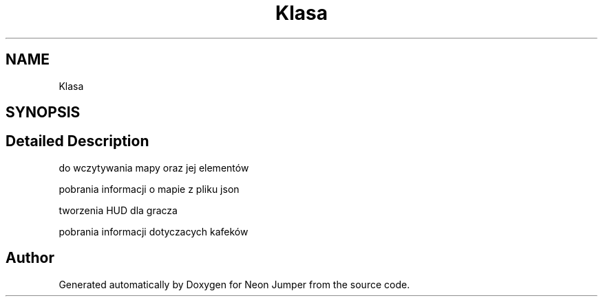 .TH "Klasa" 3 "Fri Jan 14 2022" "Version 1.0.0" "Neon Jumper" \" -*- nroff -*-
.ad l
.nh
.SH NAME
Klasa
.SH SYNOPSIS
.br
.PP
.SH "Detailed Description"
.PP 
do wczytywania mapy oraz jej elementów
.PP
pobrania informacji o mapie z pliku json
.PP
tworzenia HUD dla gracza
.PP
pobrania informacji dotyczacych kafeków 

.SH "Author"
.PP 
Generated automatically by Doxygen for Neon Jumper from the source code\&.
